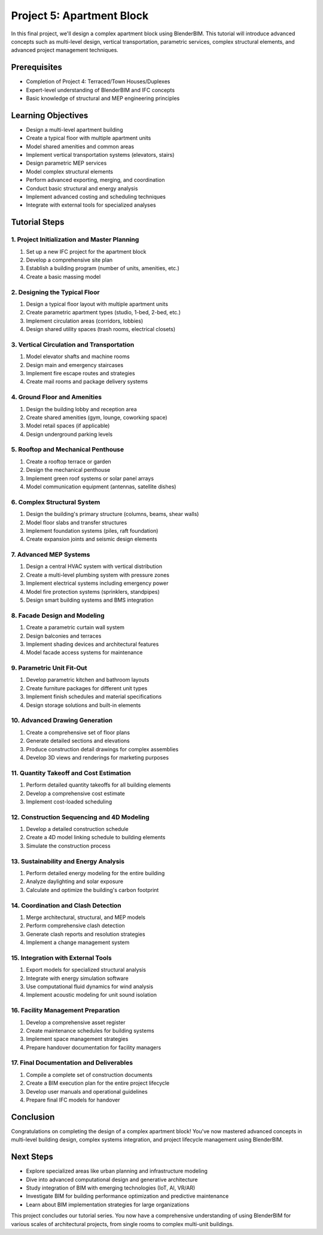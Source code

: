==========================
Project 5: Apartment Block
==========================

In this final project, we'll design a complex apartment block using BlenderBIM.
This tutorial will introduce advanced concepts such as multi-level design, vertical transportation, parametric services,
complex structural elements, and advanced project management techniques.

Prerequisites
=============

- Completion of Project 4: Terraced/Town Houses/Duplexes
- Expert-level understanding of BlenderBIM and IFC concepts
- Basic knowledge of structural and MEP engineering principles

Learning Objectives
===================

- Design a multi-level apartment building
- Create a typical floor with multiple apartment units
- Model shared amenities and common areas
- Implement vertical transportation systems (elevators, stairs)
- Design parametric MEP services
- Model complex structural elements
- Perform advanced exporting, merging, and coordination
- Conduct basic structural and energy analysis
- Implement advanced costing and scheduling techniques
- Integrate with external tools for specialized analyses

Tutorial Steps
==============

1. Project Initialization and Master Planning
---------------------------------------------

1. Set up a new IFC project for the apartment block
2. Develop a comprehensive site plan
3. Establish a building program (number of units, amenities, etc.)
4. Create a basic massing model

2. Designing the Typical Floor
------------------------------

1. Design a typical floor layout with multiple apartment units
2. Create parametric apartment types (studio, 1-bed, 2-bed, etc.)
3. Implement circulation areas (corridors, lobbies)
4. Design shared utility spaces (trash rooms, electrical closets)

3. Vertical Circulation and Transportation
------------------------------------------

1. Model elevator shafts and machine rooms
2. Design main and emergency staircases
3. Implement fire escape routes and strategies
4. Create mail rooms and package delivery systems

4. Ground Floor and Amenities
-----------------------------

1. Design the building lobby and reception area
2. Create shared amenities (gym, lounge, coworking space)
3. Model retail spaces (if applicable)
4. Design underground parking levels

5. Rooftop and Mechanical Penthouse
-----------------------------------

1. Create a rooftop terrace or garden
2. Design the mechanical penthouse
3. Implement green roof systems or solar panel arrays
4. Model communication equipment (antennas, satellite dishes)

6. Complex Structural System
----------------------------

1. Design the building's primary structure (columns, beams, shear walls)
2. Model floor slabs and transfer structures
3. Implement foundation systems (piles, raft foundation)
4. Create expansion joints and seismic design elements

7. Advanced MEP Systems
-----------------------

1. Design a central HVAC system with vertical distribution
2. Create a multi-level plumbing system with pressure zones
3. Implement electrical systems including emergency power
4. Model fire protection systems (sprinklers, standpipes)
5. Design smart building systems and BMS integration

8. Facade Design and Modeling
-----------------------------

1. Create a parametric curtain wall system
2. Design balconies and terraces
3. Implement shading devices and architectural features
4. Model facade access systems for maintenance

9. Parametric Unit Fit-Out
--------------------------

1. Develop parametric kitchen and bathroom layouts
2. Create furniture packages for different unit types
3. Implement finish schedules and material specifications
4. Design storage solutions and built-in elements

10. Advanced Drawing Generation
-------------------------------

1. Create a comprehensive set of floor plans
2. Generate detailed sections and elevations
3. Produce construction detail drawings for complex assemblies
4. Develop 3D views and renderings for marketing purposes

11. Quantity Takeoff and Cost Estimation
----------------------------------------

1. Perform detailed quantity takeoffs for all building elements
2. Develop a comprehensive cost estimate
3. Implement cost-loaded scheduling

12. Construction Sequencing and 4D Modeling
-------------------------------------------

1. Develop a detailed construction schedule
2. Create a 4D model linking schedule to building elements
3. Simulate the construction process

13. Sustainability and Energy Analysis
--------------------------------------

1. Perform detailed energy modeling for the entire building
2. Analyze daylighting and solar exposure
3. Calculate and optimize the building's carbon footprint

14. Coordination and Clash Detection
------------------------------------

1. Merge architectural, structural, and MEP models
2. Perform comprehensive clash detection
3. Generate clash reports and resolution strategies
4. Implement a change management system

15. Integration with External Tools
-----------------------------------

1. Export models for specialized structural analysis
2. Integrate with energy simulation software
3. Use computational fluid dynamics for wind analysis
4. Implement acoustic modeling for unit sound isolation

16. Facility Management Preparation
-----------------------------------

1. Develop a comprehensive asset register
2. Create maintenance schedules for building systems
3. Implement space management strategies
4. Prepare handover documentation for facility managers

17. Final Documentation and Deliverables
----------------------------------------

1. Compile a complete set of construction documents
2. Create a BIM execution plan for the entire project lifecycle
3. Develop user manuals and operational guidelines
4. Prepare final IFC models for handover

Conclusion
==========

Congratulations on completing the design of a complex apartment block!
You've now mastered advanced concepts in multi-level building design, complex systems integration, and project lifecycle management using BlenderBIM.

Next Steps
==========

- Explore specialized areas like urban planning and infrastructure modeling
- Dive into advanced computational design and generative architecture
- Study integration of BIM with emerging technologies (IoT, AI, VR/AR)
- Investigate BIM for building performance optimization and predictive maintenance
- Learn about BIM implementation strategies for large organizations

This project concludes our tutorial series.
You now have a comprehensive understanding of using BlenderBIM for various scales of architectural projects,
from single rooms to complex multi-unit buildings.